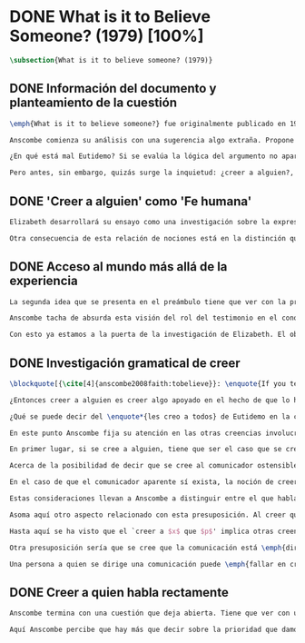 #+PROPERTY: header-args:latex :tangle ../../tex/ch3/diacronico/believesomeone.tex
# -----------------------------------------------------------------------------
# Santa Teresa Benedicta de la Cruz, ruega por nosotros

* DONE What is it to Believe Someone? (1979) [100%]
#+BEGIN_SRC latex
\subsection{What is it to believe someone? (1979)}
#+END_SRC
** DONE Información del documento y planteamiento de la cuestión
CLOSED: [2019-09-02 Mon 11:05]
#+BEGIN_SRC latex
\emph{What is it to believe someone?} fue originalmente publicado en 1979 en \emph{Rationality and Religious Belief} junto a otros siete ensayos. Sobre esta colección, editada por C.\,F.\,Delaney, el comentario escrito por Robert Masson para la revista \emph{Horizon} tenía esto que decir: \blockquote[{\cite[440]{masson1981}}: \enquote{Delaney promises that the eight original essays he has collected \textelp{} contribute to the ongoing discussion in the philosophy of religion in basically two ways: they demonstrate that the question about the rationality of religious belief is ``as much about rationality as about religion,'' and they show why people raising this question ought to examine religion ``concretely as a human practice rather than abstractly as a system of propopsitions''}]{Delaney promete que los ocho ensayos originales que ha agrupado \textelp{} contribuyen a la discusión en curso en la filosofía de la religion básicamente de dos maneras: demuestran que la cuestión acerca de la racionalidad del creer religioso es ``tanto sobre racionalidad como sobre religión,'' y muestran por qué las personas que proponen esta pregunta deben examinar la religión ``concretamente como una práctica humana más que abstractamente como un sistema de proposiciones''}. En su ensayo, Anscombe considera el papel que la `fe humana' juega en nuestro conocimiento y \blockquote[{\cite[xvii]{anscombe2008faith}}: \enquote{This problem, of what it is to believe \emph{someone}, which we do all the time, is obviously one which is interesting independently of questions having to do with divine faith}]{Este problema, acerca de qué es creer a \emph{alguien}, que hacemos todo el tiempo, es obviamente uno que es interesante independientemente de las preguntas que tienen que ver con la fe divina}.

Anscombe comienza su análisis con una sugerencia algo extraña. Propone un escenario construido según un patrón argumento\footnote{El patrón de argumento al que aquí se refiere es estudiado con más detalle por Anscombe en \cite{anscombe2015logic:qpa}.} que tiene la peculiaridad de que la conjunción de sus premisas no es suficiente para justificar la creencia expresada en la conclusión y, por tanto, no puede ser valorada como conocimiento o juicio razonable si no se tiene en cuenta otro fundamento externo. Dicho de otra manera, el escenario es una ilustración de un caso en el que la creencia depositada en lo que alguien dice no tiene como fundamento la combinación de las premisas, sino un elemento o circunstancia externa. En la escena cada premisa aparece atribuida a una persona distinta y la conclusión a un cuarto personaje, el pequeño relato aparece como sigue: \blockquote[{\cite[1]{anscombe2008faith:tobelieve}}: \enquote{There were three men, $A$, $B$ and $C$, talking in a certain village. $A$ said ``If that tree falls down, it'll block the road for a long time.'' ``That's not so if there's a tree-clearing machine working'', said $B$. $C$ remarked ``There \emph{will} be one, if the tree doesn't fall down.'' The famous sophist Euthydemus, a stranger in the place, was listening. He immediately said ``I believe you all. So I infer that the tree will fall and the road will be blocked.''}]{Había tres hombres, $A$, $B$ y $C$, hablando en cierta aldea. $A$ dijo: ``Si ese árbol cae, interrumpirá el paso por el camino durante mucho tiempo.'' ``No será así si hay una máquina para remover árboles funcionando'', dijo $B$. $C$ destacó: ``\emph{Habrá} una, si el árbol no cae.'' El famoso sofista Eutidemo, un extraño en el lugar, estaba escuchando. Inmediatamente dijo: ``Les creo a todos. Así que infiero que el árbol caerá e interrumpirá el paso por el camino.''}

¿En qué está mal Eutidemo? Si se evalúa la lógica del argumento no aparece ninguna contradicción, sin embargo hay algo extraño en la afirmación \enquote*{les creo a todos}. Si la lógica del argumento parece permitir que la inferencia de Eutidemo sea posible, ¿por qué suena tan extraña la posibilidad de que les crea a todos y juzgue esa conclusión?

Pero antes, sin embargo, quizás surge la inquietud: ¿creer a alguien?, ¿acaso no hacemos eso todo el tiempo?, ¿merece la pena atender esta cuestión filosóficamente? Anscombe piensa que sí, y espera mostrar que es un tema de gran importancia para la vida y la filosofía y que además representa suficiente dificultad como para merecer investigación filosófica.
#+END_SRC
** DONE 'Creer a alguien' como 'Fe humana'
CLOSED: [2019-09-02 Mon 11:05]
#+BEGIN_SRC latex
Elizabeth desarrollará su ensayo como una investigación sobre la expresión \enquote*{creer a $x$ que $p$}. Antes de la investigación propone dos nociones a modo de preámbulo. En primer lugar plantea: \blockquote[{\cite[1]{anscombe2008faith:tobelieve}}: \enquote{If words always kept their old values, I might have called my subject `Faith'. That short term has in the past been used in just this meaning, of believing someone}]{Si las palabras siempre guardaran sus antiguos valores, podría haber llamado mi tema `Fe'. Este corto término ha sido usado en el pasado justo con este significado, el de creer a alguien}. Con esto Anscombe no pretende simplemente rescatar esta antigua acepción del término, sino que al hacer referencia a este modo de hablar establece varias conexiones entre lo que la fe implica y lo que es creer a alguien o el uso de la expresión `creer' con un objeto personal. Trata la expresión como `fe humana'. Esto también tiene como consecuencia que tanto el análisis de la `fe divina' se ve enriquecido por la comprensión sobre lo que significa creer a alguien, como que el análisis de lo que significa creer a alguien se beneficia del uso que hacemos de la expresión `fe'. En este punto Elizabeth insiste. La discusión sobre la fe divina pierde mucho cuando se abandona esta acepción del término como creer a Dios. \enquote{En esta época}, dice, \blockquote[{\cite{anscombe2008faith:tobelieve}}: \enquote{Nowadays it is used to mean much the same thing as `religion' or possibly `religious belief'. Thus belief in God would now generally be called `faith'\,---\,belief in God at all, not belief that God will help one for example.}]{se usa para decir básicamente lo mismo que `religión' o posiblemente `creencia religiosa'. Así creer en Dios se llamaría ahora generalmente `fe'\,---\,creer en Dios del todo, no creer que Dios nos ayuda por ejemplo}. La consecuencia es que se ha perdido cierta riqueza: \blockquote[{\cite{anscombe2008faith:tobelieve}}: \enquote{This is a great pity. It has had a disgusting effect on thought about religion. The astounding idea that there should be such a thing as \emph{believing God} has been lost sight of.}]{Esto es una gran lástima. Ha tenido un efecto desagradable en el pensamiento sobre la religión. La asombrosa idea de que existe tal cosa como \emph{creer a Dios} se ha perdido de vista.}

Otra consecuencia de esta relación de nociones está en la distinción que permite hacer respecto de \enquote*{creer que $N$ existe}. Esta creencia con Dios como objeto no podría ser llamada `fe divina'. Si se entiende fe como \enquote*{creer a $x$ que $p$} esto puede ser visto claramente, sería extraño decir que creemos a $N$ que $N$ existe. Creer en la existencia de alguien y creerle sobre algo que me comunica son dos modos distintos de creer. La creencia en la existencia de alguien que se comunica tiene que ver con aceptar la comunicación como aquello que pretende ser: una comunicación de $N$. La creencia en lo comunicado sería entonces creer a $N$ que $p$.
#+END_SRC
** DONE Acceso al mundo más allá de la experiencia
CLOSED: [2019-09-02 Mon 11:05]
#+BEGIN_SRC latex
La segunda idea que se presenta en el preámbulo tiene que ver con la pregunta \enquote*{¿Cómo accedemos a una idea del mundo más allá de nuestra experiencia personal?} Hume diría que el puente que permite nuestro contacto con la realidad más allá de nuestra experiencia es la relación causa-y-efecto.\footnote{\cite[Cf.~][3]{anscombe2008faith:tobelieve}: \enquote{Hume thought that the idea of cause-and-effect was the bridge enabling us to reach any idea of a world beyond personal experience}} Inferimos las causas desde sus efectos porque estamos acostumbrados a ver que causa y efecto van juntas. Estas causas inferidas las verificamos en la percepción inmediata de nuestra memoria o nuestros sentidos, o por medio de la inferencia de otras causas verificadas del mismo modo.\footnote{\cite[Cf.~][87]{anscombe1981parmenides:humeandjulius}: \enquote{For Hume, the relation of cause and effect is the only bridge by which to reach belief in matters beyind our present impressions or memories.}} Hume entonces propone que la relación entre el testimonio y la verdad es de la misma clase, inferimos la verdad del testimonio porque estamos acostumbrados a que vayan juntas.\footnote{\cite[Cf.~][3]{anscombe2008faith:tobelieve}:\enquote{ We believe in a cause, he tought, because we perceive the effect and cause and effect have been found to always go together. Similarly we believe in the truth of testimony because we perceive the testimony and we have (well! often have) found testimony and truth to go together!}}

Anscombe tacha de absurda esta visión del rol del testimonio en el conocimiento humano y le parece que \blockquote[{\cite[Cf.~][3]{anscombe2008faith:tobelieve}}: \enquote{the mystery is how Hume could ever have entertained it}]{el misterio es cómo Hume la pudo haber llegado a sostener}. Entonces explica: \blockquote[{\cite[3]{anscombe2008faith:tobelieve}}: \enquote{We must acknowledge testimony as giving us our larger world in no smaller degree, or even in a greater degree, than the relation of cause and effect; and believing it is quite dissimilar in structure from belief in causes and effects. Nor is what testimony gives us entirely a detachable part, like the thick fringe of fat on a chunk of steak. It is more like the flecks and streaks of fat that are distributed through good meat; though there are lumps of pure fat as well}]{Hemos de reconocer al testimonio como el que nos da nuestro mundo más grande en no menor grado, o incluso en un grado mayor, que la relación de causa y efecto; y creerlo es bastante distinto en su estructura al creer en causas y efectos. Tampoco lo que el testimonio nos da es una parte completamente desprendible, como el borde de grasa en un pedazo de filete. Es más bien como las manchas y rayas de grasa que están distribuidas a través de la buena carne; aunque hay nudos de pura grasa también} Elizabeth considera que la mayor parte de nuestro conocimiento de la realidad está apoyado en la creencia que tenemos en las cosas que se nos han enseñado o dicho. Estas creencias, maduradas a lo largo del tiempo, van componiendo una imagen del mundo y un sistema de conocimiento. Para ella, la investigación acerca de `creer a alguien' no solo es del interés de la teología o de la filosofía de la religión, sino de enorme importancia para la teoría del conocimiento.

Con esto ya estamos a la puerta de la investigación de Elizabeth. El objetivo propuesto es profundizar en una descripción más acertada sobre la `estructura del creer en el testimonio' como distinta de la inadecuada relación causa y efecto. Esta descripción será un análisis de \enquote*{creer a $x$ que $p$} entendido como `fe humana'.
#+END_SRC
** DONE Investigación gramatical de creer
CLOSED: [2019-09-02 Mon 12:24]
#+BEGIN_SRC latex
\blockquote[{\cite[4]{anscombe2008faith:tobelieve}}: \enquote{If you tell me `Napoleon lost the battle of Waterloo' and I say `I believe you' that is a joke}]{Si me dijeras `Napoleón perdió la batalla de Waterloo' y te digo `te creo' sería una broma}. De primera impresión \enquote*{creer a $x$ que $p$} parece que significa simplemente creer lo que alguien me dice, o creer que lo que me dice es verdadero. Sin embargo esto no es suficiente. Puede ser que ya crea lo que alguien me venga a decir. Puede ser que la comunicación suscite que forme mi propio juicio acerca de la verdad comunicada, pero aquí no podría decir que estoy creyendo al que comunica o que estoy contando con él para mi creer que $p$.

¿Entonces creer a alguien es creer algo apoyado en el hecho de que lo ha dicho? \blockquote[{\cite[4]{anscombe2008faith:tobelieve}}: \enquote{A witness might be asked `Why did you think the man was dying?' and reply `Because the doctor told me' \textelp{} If asked further what his own judgement was, he may reply `I had no opinion of my own\,---\,I just believed the doctor'}]{Puede que se le pregunte a un testigo `¿Por qué pensó que aquel hombre se estaba muriendo?' y que este responda `Porque el doctor me lo dijo' \textelp{} `no me hice ninguna opinión propia\,---\,yo solo creí al doctor'}. Este puede ser un ejemplo de contar con $x$ para la verdad de $p$. Esto, sin embargo, tampoco parece ser suficiente. Puedo imaginar el caso en el que esté convencido de que alguien a la vez cree lo opuesto a la verdad de $p$ y quiera mentirme. Según este cálculo podría decir que creo en lo que ha dicho por el hecho de que me lo ha dicho, pero no estaría diciendo que le creo a él.

¿Qué se puede decir del \enquote*{les creo a todos} de Eutidemo en la cuestión preliminar? Anscombe juzga que la exclamación no expresa simplemente una opinión apresurada o excesiva credulidad, sino más bien suena a locura.\footnote{\cite[Cf.~][5]{anscombe2008faith:tobelieve}: \enquote{\emph{insane} is just what Euthydemus' remark is and sounds\,---\,it is not, for example, like the expression of a somewhat rash opinion, or of excessive credulity.}} Eutidemo no puede estar diciendo la verdad cuando dice que les cree a todos. La expresión de $C$ da pertinencia a lo que dice $B$, y la manera natural de entender lo que dice $B$ es como arrojando duda sobre lo que $A$ ha dicho. ¿Se puede pensar que $A$ todavía cree lo que ha dicho inicialmente? ¿Eutidemo puede creer a $A$ sin saber cuál es su reacción a lo que $B$ y $C$ han dicho? Entonces Anscombe concluye, \blockquote[{\cite[5]{anscombe2008faith:tobelieve}}: \enquote{To believe $N$ one must believe that $N$ himself believes what he is saying}]{Para creer a $N$ uno debe creer que $N$ mismo cree lo que está diciendo}. Creer a $N$ sin saber si $N$ cree lo que dice le suena a Elizabeth como una locura.

En este punto Anscombe fija su atención en las otras creencias involucradas en el `creer a $x$ que $p$'. Para esto trae nuestra atención sobre el hecho de que con frecuencia lo que tenemos ante nosotros es la comunicación y no al que habla, como cuando leemos un libro. Si se tiene esto en cuenta también, es posible ver mejor cómo `creer a $x$ que $p$' conlleva otras creencias. Estas son presuposiciones relacionadas con la comunicación y en circunstancias oridinarias no tienen por qué ser dudosas, pero están implicadas en el llegar a plantearse si creer o no ante una comunicación recibida.

En primer lugar, si se cree a alguien, tiene que ser el caso que se cree que una comunicación es de alguien.\footnote{\cite[Cf.~][6]{anscombe2008faith:tobelieve}: \enquote{futher beliefs that are involved in believing someone. First of all, it must be the case that you believe that something is a communication from him (or `from someone')}} Esta presuposición no parece tan problemática si se piensa en las ocasiones en las que creemos a alguien que es percibido. Aquí resulta útil la consideración de los casos en los que recibimos la comunicación sin que esté presente el que habla.\footnote{\cite[Cf.~][5]{anscombe2008faith:tobelieve}: \enquote{often all we have is the communication without the speaker}} Al respecto, podríamos imaginar una situación problemática. Supongamos que alguien recibe una carta en la que el autor no es el comunicador ostensible o aparente, es decir, quien firma la carta no es quien la ha escrito. ¿Se puede decir que el que recibe la carta cree o descree al autor o al comunicador ostensible? Creer al autor, afirma Anscombe, conlleva un tipo de juicio y especulación que no son mediaciones ordinarias en el creer a alguien.\footnote{\cite[Cf.~][7]{anscombe2008faith:tobelieve}: \enquote{This case, where there is intervening judgement and speculation, should alert us to the fact that in the most ordinary cases of believing someone there is no such mediation.}} Para decir que creo al autor tendría que discernir que la comunicación que viene bajo otro nombre es realmente de esta otra persona que además me quiere decir esto.

Acerca de la posibilidad de decir que se cree al comunicador ostensible Anscombe distingue entre un comunicador ostensible que exista o no. Ante una comunicación que viene de parte de un comunicador aparente que no existe, alguien puede responder diciendo que cree o descree al comunicador aparente, pero la decisión de decir esto ---dice Anscombe--- \blockquote[{\cite[7]{anscombe2008faith:tobelieve}}: \enquote{is a decision to give those verbs an `intentional' use like the verb `to look for'}. Anscombe propone que un verbo es usado intencionalmente cuando tiene como objeto directo un `objeto intencional' (`objeto' no en el sentido material, sino de finalidad) en: {\cite[9]{anscombe1981metaphysics:intsens}, lo describe como sigue: \enquote{We must ask: does any phrase that gives the direct object of an intentional verb in a sentence necessarily give an intentional object? No. Consider: ``These people worship Ombola; that is to say, they worship a mere hunk of wood.'' (cf. ``They worship sticks and stones.'') Or ``They worship the sun, that is, they worship what is nothing but a great mass of frightfully hot stuff.'' The worshippers themselves will not acknowledge the descriptions. Their idol is for them a divinized piece of wood, one that is somehow also a god; and similarly for the sun. An intentional object is given by a word or a phrase which gives a \emph{description under which}.}}.]{es una decisión de dar a estos verbos un uso `intencional', como el verbo `ir tras'}. Esto lo ilustra añadiendo: \blockquote[{\cite[7]{anscombe2008faith:tobelieve}}: \enquote{And so we might speak of someone as believing the god (Apollo, say), when he consulted the oracle of the god -- without thereby implying that one believed in the existence of the god oneself. All we want is that we should know what is called the god's telling him something}]{Y así uno podría hablar de alguien en cuanto que cree al dios (Apolo, digamos), cuando consultó el oráculo del dios --- sin que por esto uno estuviera implicando que uno mismo cree en la existencia del dios. Todo lo que queremos es que necesitamos saber lo que se denomina que el dios le diga algo}. `Creer' usado aquí intencionalmente viene a decir que se busca o se desea creer a $x$ (Apolo en este caso) cuando se recibe aquello que alguien entiende como una comunicación suya.

En el caso de que el comunicador aparente sí exista, la noción de creerle manifiesta una cierta oscilación que depende de que la expresión `creer' se use en primera, segunda o tercera persona. Una tercera persona podría decir que \enquote*{aquel, pensando que $N$ dijo esto, le creyó}, o el comunicador aparente puede decir \enquote*{veo que pensaste que fui yo quien dijo esto y me creíste}, sin embargo, si el que ha recibido la comunicación dijera \enquote*{naturalmente te creí}, el comunicador aparente podría contestar \enquote*{ya que no lo he dicho yo, no me estabas creyendo a mi}.

Estas consideraciones llevan a Anscombe a distinguir entre el que habla en una comunicación y el productor inmediato de la comunicación. Este puede ser cualquiera que pase hacia adelante alguna comunicación, un maestro o mensajero, o un interprete o traductor; este es \blockquote[{\cite[8]{anscombe2008faith:tobelieve}}: \enquote{we can speak of the immediate producer of what is taken, or makes an internal claim to be taken, as a communication from $NN$}]{el productor inmediato de aquello que se entiende, o incluye una reclamación interna de ser entendido como una comunicación de $NN$}. Si digo que creo a un intérprete estoy afirmando que creo lo que ha dicho su principal, y mi contar con el intérprete consiste en la creencia de que ha reproducido lo que aquel ha dicho. En este sentido al intérprete no le falta rectitud si dice algo que no es verdadero pero no ha representado falsamente lo que ha dicho su principal. Por el contrario, al maestro sí le faltaría rectitud si lo que dice no es verdadero. Cuando se cree al maestro, aún en el caso que no sea de ninguna manera autoridad original de lo que comunica, se le cree a él sobre lo que transmite. Para Anscombe no es necesario que cuando se cree a alguien se le trate como una autoridad original.\footnote{\cite[Cf.~][5]{anscombe2008faith:tobelieve}: \enquote{To believe a person is not necessarily to treat him as an original authority}} En esto el ejemplo del maestro como distinto del intérprete es ilustrativo. Un maestro puede conocer lo que enseña porque lo ha recibido de alguna tradición de información y al transmitir lo que enseña se le está creyendo a él.

Asoma aquí otro aspecto relacionado con esta presuposición. Al creer que una comunicación es de alguien se cree a una persona que puede tener distintos grados de autoridad sobre lo que dice. El maestro del que se ha hablado antes podría afirmar \enquote*{Leonardo da Vinci dibujó diseños para una máquina voladora} y en esto no es para nada una autoridad original.\footnote{\cite[Cf.~][6]{anscombe2008faith:tobelieve}: \enquote{he may not be an original authority at all, as if he says that Leonardo made drawings fo a flying machine. In this latter case he almost certainly knows it from having been told, \emph{even} if he's seen the drawings.}} Conoce esto porque lo ha escuchado, incluso si ha visto los diseños. Aún cuando los hubiera descubierto él mismo, tendría que haber contado con alguna información recibida de que esos diseños que ve son de Leonardo. En este caso sí seria una autoridad original en notar que estos diseños que ha escuchado que son de Leonardo son de máquinas voladoras. Anscombe explica la distinción diciendo: \blockquote[{\cite[5]{anscombe2008faith:tobelieve}}: \enquote{He is \emph{an} original authority on what he himself has done and seen and heard: I say \emph{an} original authority because I only mean that he does himself contribute something, e.g. is in some sort a witness, as oposed to one who only transmits information received. But his account of what he is a witness to is very often \textelp{} heavily affected or ratherl all but completely formed by what information \emph{he} had received.}]{\textins{Alguien} es \emph{una} autoridad original en aquello que él mismo ha hecho y visto y oído: digo \emph{una} autoridad original porque solo quiero decir que él mismo sí contribuye algo, es algún tipo de testigo por ejemplo, en lugar de alguien que solo transmite información recibida. Pero su informe de aquello de lo que es testigo es con frecuencia \textelp{} fuertemente influenciado o más bien casi del todo formado por la información que \emph{él} ha recibido} Además de ser \emph{una} autoridad original sobre algún hecho, una persona puede ser una autoridad \emph{totalmente} original. Si la distinción entre alguien que no es una autoridad original y alguien que sí lo es ha sido descrita como la contribución de algo propio que junto con la información recibida permite construir un informe, lo particular de una autoridad totalmente original es que no se apoya en ninguna información recibida para construir su informe de los hechos. Anscombe no entiende el lenguaje como información recibida. Pone como ejemplo de informe de una autoridad totalmente original a alguien que dice \enquote*{esta mañana comí una manzana} y dice: \blockquote[{\cite[6]{anscombe2008faith:tobelieve}}: \enquote{if he is in the situation usual among us, he knows what an apple is\,---\,i.e. can recognise one. So though he was `taught the concept' in learning to use language in everyday life, I do not count that as a case of reliance on information received.}]{si él está en la situación usual entre nosotros, sabe lo que una manzana es\,---\,es decir, puede reconocer una. Así que aún cuando se le ha `enseñado el concepto' al aprender a usar el lenguaje en la vida ordinaria, no cuento esto como un caso de depender en información recibida.}

Hasta aquí se ha visto que el `creer a $x$ que $p$' implica otras creencias que son presuposiciones a la pregunta sobre si se cree o se descree a alguien y se ha descrito lo que tiene que ver con la creencia de que una comunicación viene de alguien. Anscombe examina otras presuposiciones más. También tiene que ser el caso que creamos que por la comunicación, la persona que habla quiere decir \emph{esto}. En situaciones ordinarias no es difícil distinguir si alguien está diciendo o escribiendo algún lenguaje. Sin embargo, aún cuando el que habla use palabras que puedo `hacer mías' y creer simplemente las palabras que dice, aquí queda espacio para decir que hay una creencia adicional de que se ha dicho `tal cosa' en la comunicación. Elaboramos en aquello que hemos creído y usamos otras palabras distintas, nuestras creencias no están atadas a palabras específicas. También podríamos pensar que alguien diga que cree \emph{esto} porque `cree a $x$' y que se le cuestione su creencia preguntando \enquote*{¿qué tomaste como $x$ diciéndote eso?}.\footnote{\cite[Cf.~][8]{anscombe2008faith:tobelieve}: \enquote{So when someone says that he believes such-and-such because he believes $NN$, we may say `We suspect a misunderstanding. What did you take as $NN$'s telling you that?'}}

Otra presuposición sería que se cree que la comunicación está \emph{dirigida} a alguien, aunque sea \enquote*{a quien lea esto} o \enquote{a quien pueda interesar}. Esta creencia se podría problematizar pensando en algún caso que alguien reciba una comunicación con otro destinatario, ¿estaría creyendo al que se comunica?. Anscombe opina que en un sentido extendido o reducido y considera que el tema parece de poca importancia.

Una persona a quien se dirige una comunicación puede \emph{fallar en creerla} si no nota la comunicación, o si notándola no la interpreta como lenguaje, o si notándola como lenguaje no la toma como dirigida hacia ella; o puede que crea todo esto, pero lo interprete incorrectamente, o puede que lo interprete bien pero no crea que viene realmente de $N$. En este tipo de casos la persona no ha descreído, sino que no ha llegado a estar en la situación de plantearse esa pregunta. Para poder llegar a preguntar si alguien `cree a $x$ que $p$' habría que excluir o asumir como excluidos todos los casos en los que estas otras presuposiciones no se han cumplido. En los casos en los que todos estos presupuestos no presentan problema o duda, llegamos a estar en la situación que Anscombe describe a modo de conclusión: \blockquote[{\cite[9]{anscombe2008faith:tobelieve}}: \enquote{Let us suppose that all the presuppositions are in. $A$ is then in the situation ---a very normal one--- where the question arises of believing or doubting (suspending judgement in face of) $NN$. Unconfused by all the questions that arise because of the presuppositions, we can see that believing someone (in the particular case) is trusting him for the truth\,---\,in the particular case.}]{Supongamos que todas la presuposiciones están dadas. $A$ está entonces en la situación ---muy común--- donde surge la pregunta sobre si creer o dudar (suspender el juicio ante) $NN$. Sin confusión por todas las preguntas que surgen por las presuposiciones, podemos ver que creer a alguien (en el caso particular) es confiar en él para la verdad\,---\,en el caso particular.} Que `$A$ crea a $N$ que $p$' implica que $A$ cree que en una comunicación, que puede venir de un productor inmediato, $N$ es el que habla y lo que dice es $p$ y esta comunicación está dirigida hacia $A$; entonces $A$, creyendo que $N$ cree que $p$, confía en $N$ sobre la verdad de $p$.
#+END_SRC
** DONE Creer a quien habla rectamente
CLOSED: [2019-09-02 Mon 12:25]
#+BEGIN_SRC latex
Anscombe termina con una cuestión que deja abierta. Tiene que ver con uno de los ejemplos relacionados con creer que la comunicación viene de alguien. Allí proponía imaginar el caso en el que estuviéramos convencidos de que alguien viene a decirnos lo que cree que es falso, pero a la vez sabemos que lo que cree es lo contrario a la verdad. Al decir lo que cree que es falso estaría afirmando la verdad. En ese caso, afirmaba Anscombe, podría decir que creo en lo que dice y además creo porque lo dice, pero no le creo a él. Se podría preguntar ¿cuál es la diferencia entre llegar a la creencia de $p$ porque alguien que está en lo correcto y es veraz me lo ha dicho, y llegar a la misma creencia porque me lo ha dicho alguien que está equivocado y miente? Ambos casos parecen implicar un cálculo, en uno se calcula que está en lo correcto y es veraz y en el otro se calcula que está equivocado y miente. ¿Por qué estamos dispuestos a decir que creemos al que habla solo en el caso en que esté en lo correcto y sea veraz? ¿Acaso no llevan ambos casos a la misma creencia que $p$?

Aquí Anscombe percibe que hay más que decir sobre la prioridad que damos a la rectitud y la veracidad en la dinámica de creer lo que se nos dice sobre la realidad.
 #+END_SRC
